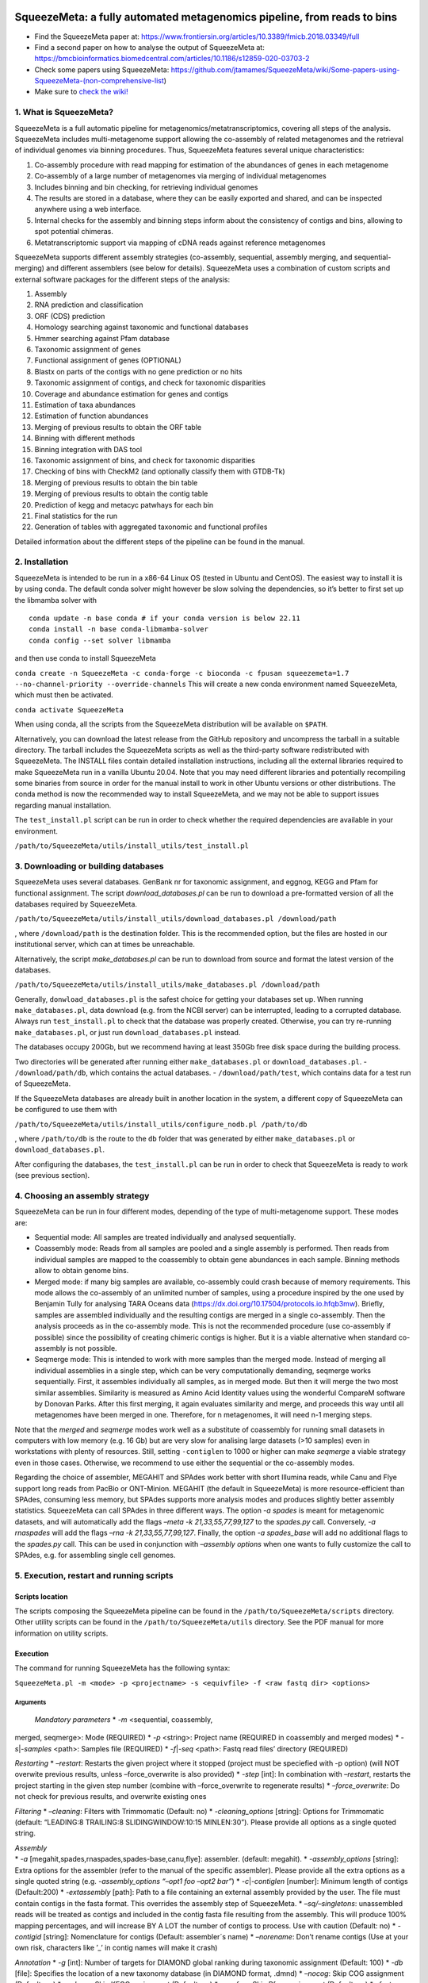 .. image:: https://github.com/jtamames/SqueezeM/blob/images/logo.svg
  :width: 20%
  :align: right
  :alt: SqueezeMeta logo

************************************************************************
SqueezeMeta: a fully automated metagenomics pipeline, from reads to bins
************************************************************************

-  Find the SqueezeMeta paper at:
   https://www.frontiersin.org/articles/10.3389/fmicb.2018.03349/full
-  Find a second paper on how to analyse the output of SqueezeMeta at:
   https://bmcbioinformatics.biomedcentral.com/articles/10.1186/s12859-020-03703-2
-  Check some papers using SqueezeMeta:
   https://github.com/jtamames/SqueezeMeta/wiki/Some-papers-using-SqueezeMeta-(non-comprehensive-list)
-  Make sure to `check the
   wiki! <https://github.com/jtamames/SqueezeMeta/wiki>`__

1. What is SqueezeMeta?
=======================

SqueezeMeta is a full automatic pipeline for
metagenomics/metatranscriptomics, covering all steps of the analysis.
SqueezeMeta includes multi-metagenome support allowing the co-assembly
of related metagenomes and the retrieval of individual genomes via
binning procedures. Thus, SqueezeMeta features several unique
characteristics:

1) Co-assembly procedure with read mapping for estimation of the
   abundances of genes in each metagenome
2) Co-assembly of a large number of metagenomes via merging of
   individual metagenomes
3) Includes binning and bin checking, for retrieving individual genomes
4) The results are stored in a database, where they can be easily
   exported and shared, and can be inspected anywhere using a web
   interface.
5) Internal checks for the assembly and binning steps inform about the
   consistency of contigs and bins, allowing to spot potential chimeras.
6) Metatranscriptomic support via mapping of cDNA reads against
   reference metagenomes

SqueezeMeta supports different assembly strategies (co-assembly,
sequential, assembly merging, and sequential-merging) and different
assemblers (see below for details). SqueezeMeta uses a combination of
custom scripts and external software packages for the different steps of
the analysis:

1)  Assembly
2)  RNA prediction and classification
3)  ORF (CDS) prediction
4)  Homology searching against taxonomic and functional databases
5)  Hmmer searching against Pfam database
6)  Taxonomic assignment of genes
7)  Functional assignment of genes (OPTIONAL)
8)  Blastx on parts of the contigs with no gene prediction or no hits
9)  Taxonomic assignment of contigs, and check for taxonomic disparities
10) Coverage and abundance estimation for genes and contigs
11) Estimation of taxa abundances
12) Estimation of function abundances
13) Merging of previous results to obtain the ORF table
14) Binning with different methods
15) Binning integration with DAS tool
16) Taxonomic assignment of bins, and check for taxonomic disparities
17) Checking of bins with CheckM2 (and optionally classify them with
    GTDB-Tk)
18) Merging of previous results to obtain the bin table
19) Merging of previous results to obtain the contig table
20) Prediction of kegg and metacyc patwhays for each bin
21) Final statistics for the run
22) Generation of tables with aggregated taxonomic and functional
    profiles

Detailed information about the different steps of the pipeline can be
found in the manual.

2. Installation
===============

SqueezeMeta is intended to be run in a x86-64 Linux OS (tested in Ubuntu
and CentOS). The easiest way to install it is by using conda. The
default conda solver might however be slow solving the dependencies, so
it’s better to first set up the libmamba solver with

::

   conda update -n base conda # if your conda version is below 22.11
   conda install -n base conda-libmamba-solver
   conda config --set solver libmamba

and then use conda to install SqueezeMeta

``conda create -n SqueezeMeta -c conda-forge -c bioconda -c fpusan squeezemeta=1.7 --no-channel-priority --override-channels``
This will create a new conda environment named SqueezeMeta, which must
then be activated.

``conda activate SqueezeMeta``

When using conda, all the scripts from the SqueezeMeta distribution will
be available on ``$PATH``.

Alternatively, you can download the latest release from the GitHub
repository and uncompress the tarball in a suitable directory. The
tarball includes the SqueezeMeta scripts as well as the third-party
software redistributed with SqueezeMeta. The INSTALL files contain
detailed installation instructions, including all the external libraries
required to make SqueezeMeta run in a vanilla Ubuntu 20.04. Note that
you may need different libraries and potentially recompiling some
binaries from source in order for the manual install to work in other
Ubuntu versions or other distributions. The conda method is now the
recommended way to install SqueezeMeta, and we may not be able to
support issues regarding manual installation.

The ``test_install.pl`` script can be run in order to check whether the
required dependencies are available in your environment.

``/path/to/SqueezeMeta/utils/install_utils/test_install.pl``

3. Downloading or building databases
====================================

SqueezeMeta uses several databases. GenBank nr for taxonomic assignment,
and eggnog, KEGG and Pfam for functional assignment. The script
*download_databases.pl* can be run to download a pre-formatted version
of all the databases required by SqueezeMeta.

``/path/to/SqueezeMeta/utils/install_utils/download_databases.pl /download/path``

, where ``/download/path`` is the destination folder. This is the
recommended option, but the files are hosted in our institutional
server, which can at times be unreachable.

Alternatively, the script *make_databases.pl* can be run to download
from source and format the latest version of the databases.

``/path/to/SqueezeMeta/utils/install_utils/make_databases.pl /download/path``

Generally, ``donwload_databases.pl`` is the safest choice for getting
your databases set up. When running ``make_databases.pl``, data download
(e.g. from the NCBI server) can be interrupted, leading to a corrupted
database. Always run ``test_install.pl`` to check that the database was
properly created. Otherwise, you can try re-running
``make_databases.pl``, or just run ``download_databases.pl`` instead.

The databases occupy 200Gb, but we recommend having at least 350Gb free
disk space during the building process.

Two directories will be generated after running either
``make_databases.pl`` or ``download_databases.pl``. -
``/download/path/db``, which contains the actual databases. -
``/download/path/test``, which contains data for a test run of
SqueezeMeta.

If the SqueezeMeta databases are already built in another location in
the system, a different copy of SqueezeMeta can be configured to use
them with

``/path/to/SqueezeMeta/utils/install_utils/configure_nodb.pl /path/to/db``

, where ``/path/to/db`` is the route to the ``db`` folder that was
generated by either ``make_databases.pl`` or ``download_databases.pl``.

After configuring the databases, the ``test_install.pl`` can be run in
order to check that SqueezeMeta is ready to work (see previous section).

4. Choosing an assembly strategy
================================

SqueezeMeta can be run in four different modes, depending of the type of
multi-metagenome support. These modes are:

-  Sequential mode: All samples are treated individually and analysed
   sequentially.

-  Coassembly mode: Reads from all samples are pooled and a single
   assembly is performed. Then reads from individual samples are mapped
   to the coassembly to obtain gene abundances in each sample. Binning
   methods allow to obtain genome bins.

-  Merged mode: if many big samples are available, co-assembly could
   crash because of memory requirements. This mode allows the
   co-assembly of an unlimited number of samples, using a procedure
   inspired by the one used by Benjamin Tully for analysing TARA Oceans
   data (https://dx.doi.org/10.17504/protocols.io.hfqb3mw). Briefly,
   samples are assembled individually and the resulting contigs are
   merged in a single co-assembly. Then the analysis proceeds as in the
   co-assembly mode. This is not the recommended procedure (use
   co-assembly if possible) since the possibility of creating chimeric
   contigs is higher. But it is a viable alternative when standard
   co-assembly is not possible.

-  Seqmerge mode: This is intended to work with more samples than the
   merged mode. Instead of merging all individual assemblies in a single
   step, which can be very computationally demanding, seqmerge works
   sequentially. First, it assembles individually all samples, as in
   merged mode. But then it will merge the two most similar assemblies.
   Similarity is measured as Amino Acid Identity values using the
   wonderful CompareM software by Donovan Parks. After this first
   merging, it again evaluates similarity and merge, and proceeds this
   way until all metagenomes have been merged in one. Therefore, for n
   metagenomes, it will need n-1 merging steps.

Note that the *merged* and *seqmerge* modes work well as a substitute of
coassembly for running small datasets in computers with low memory
(e.g. 16 Gb) but are very slow for analising large datasets (>10
samples) even in workstations with plenty of resources. Still, setting
``-contiglen`` to 1000 or higher can make *seqmerge* a viable strategy
even in those cases. Otherwise, we recommend to use either the
sequential or the co-assembly modes.

Regarding the choice of assembler, MEGAHIT and SPAdes work better with
short Illumina reads, while Canu and Flye support long reads from PacBio
or ONT-Minion. MEGAHIT (the default in SqueezeMeta) is more
resource-efficient than SPAdes, consuming less memory, but SPAdes
supports more analysis modes and produces slightly better assembly
statistics. SqueezeMeta can call SPAdes in three different ways. The
option *-a spades* is meant for metagenomic datasets, and will
automatically add the flags *–meta -k 21,33,55,77,99,127* to the
*spades.py* call. Conversely, *-a rnaspades* will add the flags *–rna -k
21,33,55,77,99,127*. Finally, the option *-a spades_base* will add no
additional flags to the *spades.py* call. This can be used in
conjunction with *–assembly options* when one wants to fully customize
the call to SPAdes, e.g. for assembling single cell genomes.

5. Execution, restart and running scripts
=========================================

Scripts location
----------------

The scripts composing the SqueezeMeta pipeline can be found in the
``/path/to/SqueezeMeta/scripts`` directory. Other utility scripts can be
found in the ``/path/to/SqueezeMeta/utils`` directory. See the PDF
manual for more information on utility scripts.

Execution
---------

The command for running SqueezeMeta has the following syntax:

``SqueezeMeta.pl -m <mode> -p <projectname> -s <equivfile> -f <raw fastq dir> <options>``

Arguments
^^^^^^^^^

 *Mandatory parameters* \* *-m* <sequential, coassembly,
merged, seqmerge>: Mode (REQUIRED) \* *-p* <string>: Project name
(REQUIRED in coassembly and merged modes) \* *-s*\ \|\ *-samples*
<path>: Samples file (REQUIRED) \* *-f*\ \|\ *-seq* <path>: Fastq read
files’ directory (REQUIRED)

*Restarting* \* *–restart*: Restarts the given project where it stopped
(project must be speciefied with -p option) (will NOT overwite previous
results, unless –force_overwrite is also provided) \* *-step* [int]: In
combination with *–restart*, restarts the project starting in the given
step number (combine with –force_overwrite to regenerate results) \*
*–force_overwrite*: Do not check for previous results, and overwrite
existing ones

*Filtering* \* *–cleaning*: Filters with Trimmomatic (Default: no) \*
*-cleaning_options* [string]: Options for Trimmomatic (default:
“LEADING:8 TRAILING:8 SLIDINGWINDOW:10:15 MINLEN:30”). Please provide
all options as a single quoted string.

| *Assembly*
| \* *-a* [megahit,spades,rnaspades,spades-base,canu,flye]: assembler.
  (default: megahit). \* *-assembly_options* [string]: Extra options for
  the assembler (refer to the manual of the specific assembler). Please
  provide all the extra options as a single quoted string
  (e.g. *-assembly_options “–opt1 foo –opt2 bar”*) \*
  *-c*\ \|\ *-contiglen* [number]: Minimum length of contigs
  (Default:200) \* *-extassembly* [path]: Path to a file containing an
  external assembly provided by the user. The file must contain contigs
  in the fasta format. This overrides the assembly step of SqueezeMeta.
  \* *–sq/–singletons*: unassembled reads will be treated as contigs and
  included in the contig fasta file resulting from the assembly. This
  will produce 100% mapping percentages, and will increase BY A LOT the
  number of contigs to process. Use with caution (Default: no) \*
  *-contigid* [string]: Nomenclature for contigs (Default: assembler´s
  name) \* *–norename*: Don’t rename contigs (Use at your own risk,
  characters like ’\_’ in contig names will make it crash)

*Annotation* \* *-g* [int]: Number of targets for DIAMOND global ranking
during taxonomic assignment (Default: 100) \* *-db* [file]: Specifies
the location of a new taxonomy database (in DIAMOND format, .dmnd) \*
*–nocog*: Skip COG assignment (Default: no) \* *–nokegg*: Skip KEGG
assignment (Default: no) \* *–nopfam*: Skip Pfam assignment (Default:
no) \* *–fastnr*: Run DIAMOND in –fast mode for taxonomic assignment
(Default: no) \* *–euk*: Drop identity filters for eukaryotic annotation
(Default: no). This is recommended for analyses in which the eukaryotic
population is relevant, as it will yield more annotations. See the
manual for details \* *-consensus* [float]: Minimum percentage of genes
for a taxon needed for contig consensus (Default: 50) \* *-extdb*
[path]: List of additional user-provided databases for functional
annotations. More information can be found in the manual \*
*–D*\ \|\ *–doublepass*: Run BlastX ORF prediction in addition to
Prodigal (Default: no)

*Mapping* \* *-map* [bowtie,bwa,minimap2-ont,minimap2-pb,minimap2-sr]:
Read mapper (Default: bowtie) \* *-mapping_options* [string]: Extra
options for the mapper (refer to the manual of the specific mapper).
Please provide all the extra options as a single quoted string
(e.g. *-mapping_options “–opt1 foo –opt2 bar”*)

*Binning* \* *–nobins*: Skip all binning (Default: no). Overrides
-binners \* *–onlybins*: Run only assembly, binning and bin statistics
(including GTDB-Tk if requested) (Default: no) \* *-binners* [string]:
Comma-separated list with the binning programs to be used (available:
maxbin, metabat2, concoct) (Default: concoct,metabat2) \* *-taxbinmode*
[string]: Source of taxonomy annotation of bins (s: SqueezeMeta; c:
CheckM; s+c: SqueezeMeta+CheckM; c+s: CheckM+SqueezeMeta; (Default: s)
\* *–nomarkers*: Skip retrieval of universal marker genes from bins.
Note that, while this precludes recalculation of bin
completeness/contamination in SQMtools for bin refining, you will still
get completeness/contamination estimates of the original bins obtained
in SqueezeMeta \* *–gtdbtk*: Run GTDB-Tk to classify the bins. Requires
a working GTDB-Tk installation available in your environment \*
*-gtdbtk_data_path* [path]: Path to the GTDB database, by default it is
assumed to be present in ``/path/to/SqueezeMeta/db/gtdb`` \* *-extbins*
[path]: Path to a directory containing external genomes/bins provided by
the user. There must be one file per genome/bin, containing each contigs
in the fasta format. This overrides the assembly and binning steps

*Performance* \* *-t* [number]: Number of threads (Default:12) \*
*-b*\ \|\ *-block-size* [number]: Block size for DIAMOND against the nr
database (Default: calculate automatically) \* *-canumem* [number]:
Memory for Canu in Gb (Default: 32) \* *–lowmem*: Run on less than 16 Gb
of RAM memory (Default: no). Equivalent to: -b 3 -canumem 15

*Other* \* *–minion*: Run on MinION reads (Default: no). Equivalent to
-a canu -map minimap2-ont \* *-test* [step]: For testing purposes, stops
AFTER the given step number \* *–empty*: Creates an empty directory
structure and configuration files. It does not run the pipeline

*Information* \* *-v*: Version number \* *-h*: Display help

**Example SqueezeMeta call:**
``SqueezeMeta.pl -m coassembly -p test -s test.samples -f mydir --nopfam -miniden 50``

This will create a project “test” for co-assembling the samples
specified in the file “test.samples”, using a minimum identity of 50%
for taxonomic and functional assignment, and skipping Pfam annotation.
The -p parameter indicates the name under which all results and data
files will be saved. This is not required for sequential mode, where the
name will be taken from the samples file instead. The -f parameter
indicates the directory where the read files specified in the sample
file are stored.

The samples file
----------------

The samples file specifies the samples, the names of their corresponding
raw read files and the sequencing pair represented in those files,
separated by tabulators.

It has the format: ``<Sample>   <filename>  <pair1|pair2>``

An example would be

::

   Sample1 readfileA_1.fastq   pair1
   Sample1 readfileA_2.fastq   pair2
   Sample1 readfileB_1.fastq   pair1
   Sample1 readfileB_2.fastq   pair2
   Sample2 readfileC_1.fastq.gz    pair1
   Sample2 readfileC_2.fastq.gz    pair2
   Sample3 readfileD_1.fastq   pair1   noassembly
   Sample3 readfileD_2.fastq   pair2   noassembly

The first column indicates the sample id (this will be the project name
in sequential mode), the second contains the file names of the
sequences, and the third specifies the pair number of the reads. A
fourth optional column can take the ``noassembly`` value, indicating
that these sample must not be assembled with the rest (but will be
mapped against the assembly to get abundances). This is the case for
RNAseq reads that can hamper the assembly but we want them mapped to get
transcript abundance of the genes in the assembly. Similarly, an extra
column with the ``nobinning`` value can be included in order to avoid
using those samples for binning. Notice that a sample can have more than
one set of paired reads. The sequence files can be in fastq or fasta
format, and can be gzipped. If a sample contains paired libraries, it is
the user’s responsability to make sure that the forward and reverse
files are truly paired (i.e. they contain the same number of reads in
the same order). Some quality filtering / trimming tools may produce
unpaired filtered fastq files from paired input files (particularly if
run without the right parameters). This may result in SqueezeMeta
failing or producing incorrect results.

Restart
-------

Any interrupted SqueezeMeta run can be restarted using the program the
flag ``--restart``. It has the syntax:

``SqueezeMeta.pl -p <projectname> --restart``

This command will restart the run of that project by reading the
progress.txt file to find out the point where the run stopped.

Alternatively, the run can be restarted from a specific step by issuing
the command:

``SqueezeMeta.pl -p <projectname> --restart -step <step_to_restart_from>``

By default, already completed steps will not be repeated when
restarting, even if requested with ``-step``. In order to repeat already
completed steps you must also provide the flag ``--force_overwrite``.

e.g. ``SqueezeMeta.pl --restart -p <projectname> -step 6 --force_overwrite``
would restart the pipeline from the taxonomic assignment of genes. The
different steps of the pipeline are listed in section 1.

Running scripts
---------------

Also, any individual script of the pipeline can be run using the same
syntax:

``script <projectname>`` (for instance,
``04.rundiamond.pl <projectname>`` to repeat the DIAMOND run for the
project)

6. Analizing an user-supplied assembly
======================================

An user-supplied assembly can be passed to SqueezeMeta with the flag
*-extassembly <your_assembly.fasta>*. The contigs in that fasta file
will be analyzed by the SqueezeMeta pipeline starting from step 2.

7. Using external databases for functional annotation
=====================================================

Version 1.0 implements the possibility of using one or several
user-provided databases for functional annotation. This is invoked using
the *-extdb* option. Please refer to the manual for details.

8. Extra sensitive detection of ORFs
====================================

Version 1.0 implements the *–D* option (*doublepass*), that attempts to
provide a more sensitive ORF detection by combining the Prodigal
prediction with a BlastX search on parts of the contigs where no ORFs
were predicted, or where predicted ORFs did not match anything in the
taxonomic and functional databases.

9. Testing SqueezeMeta
======================

The *download_databases.pl* and *make_databases.pl* scripts also
download two datasets for testing that the program is running correctly.
Assuming either was run with the directory ``/download/path`` as its
target the test run can be executed with

| ``cd </download/path/test>``
| ``SqueezeMeta.pl -m coassembly -p Hadza -s test.mock.samples -f raw``

Alternatively, ``-m sequential`` or ``-m merged`` can be used.

In addition to this mock dataset, we also provide two real metagenomes.
A test run on those can be executed with

``SqueezeMeta.pl -m coassembly -p Hadza -s test.samples -f raw``

10. Working with Oxford Nanopore MinION and PacBio reads
========================================================

Since version 0.3.0, SqueezeMeta is able to seamlessly work with
single-end reads. In order to obtain better mappings of MinION and
PacBio reads against the assembly, we advise to use minimap2 for read
counting, by including the *-map minimap2-ont* (MinION) or *-map
minimap2-pb* (PacBio) flags when calling SqueezeMeta. We also include
the Canu and Flye assemblers, which are specially tailored to work with
long, noisy reads. They can be selected by including the *-a canu* or
*-a flye* flag when calling SqueezeMeta. As a shortcut, the *–minion*
flag will use both Canu and minimap2 for Oxford Nanopore MinION reads.
As an alternative to assembly, we also provide the *sqm_longreads.pl*
script, which will predict and annotate ORFs within individual long
reads.

11. Working in a low-memory environment
=======================================

In our experience, assembly and DIAMOND alignment against the nr
database are the most memory-hungry parts of the pipeline. By default
SqueezeMeta will set up the right parameters for DIAMOND and the Canu
assembler based on the available memory in the system. DIAMOND memory
usage can be manually controlled via the *-b* parameter (DIAMOND will
consume ~5\*\ *b* Gb of memory according to the documentation, but to be
safe we set *-b* to *free_ram/8*). Assembly memory usage is trickier, as
memory requirements increase with the number of reads in a sample. We
have managed to run SqueezeMeta with as much as 42M 2x100 Illumina HiSeq
pairs on a virtual machine with only 16Gb of memory. Conceivably, larger
samples could be split an assembled in chunks using the merged mode. We
include the shortcut flag *–lowmem*, which will set DIAMOND block size
to 3, and Canu memory usage to 15Gb. This is enough to make SqueezeMeta
run on 16Gb of memory, and allows the *in situ* analysis of Oxford
Nanopore MinION reads. Under such computational limitations, we have
been able to coassemble and analyze 10 MinION metagenomes (taken from
SRA project
`SRP163045 <https://www.ncbi.nlm.nih.gov/sra/?term=SRP163045>`__) in
less than 4 hours.

12. Tips for working in a computing cluster
===========================================

SqueezeMeta will work fine inside a computing cluster, but there are
some extra things that must be taken into account. Here is a list in
progress based on frequent issues that have been reported. - Run
``test_install.pl`` to make sure that everything is properly configured.
- If using the conda environment, make sure that it is properly
activated by your batch script. - If an administrator has set up
SqueezeMeta for you (and you have no write privileges in the
installation directory), make sure they have run ``make_databases.pl``,
``download_databases.pl`` or ``configure_nodb.pl`` according to the
installation instructions. Once again, ``test_install.pl`` should tell
you whether things seem to be ok. - Make sure to request enough memory.
See the previous section for a rough guide on what is “enough”. If you
get a crash during the assembly or during the annotation step, it will
be likely because you ran out of memory. - Make sure to manually set the
``-b`` parameter so that it matches the amount of memory that you
requested divided by 8. Otherwise, SqueezeMeta will assume that it can
use all the free memory in the node in which it is running. This is fine
if you got a full node for yourself, but will lead to crashes otherwise.

13. Updating SqueezeMeta
========================

Assuming your databases are not inside the SqueezeMeta directory, just
remove it, download the new version and configure it with

``/path/to/SqueezeMeta/utils/install_utils/configure_nodb.pl /path/to/db``

14. Downstream analysis of SqueezeMeta results
==============================================

SqueezeMeta comes with a variety of options to explore the results and
generate different plots. These are fully described in the PDF manual
and in the `wiki <https://github.com/jtamames/SqueezeMeta/wiki>`__.
Briefly, the three main ways to analyze the output of SqueezeMeta are
the following:

.. image:: https://github.com/jtamames/SqueezeM/blob/images/Figure_1_readmeSQM.svg
   :width: 50%
   :align: right
   :alt: Downstream analysis of SqueezeMeta results

**1) Integration with R:** We provide the *SQMtools* R package, which
allows to easily load a whole SqueezeMeta project and expose the results
into R. The package includes functions to select particular taxa or
functions and generate plots. The package also makes the different
tables generated by SqueezeMeta easily available for third-party R
packages such as *vegan* (for multivariate analysis), *DESeq2* (for
differential abundance testing) or for custom analysis pipelines. See
examples
`here <https://github.com/jtamames/SqueezeMeta/wiki/Using-R-to-analyze-your-SQM-results>`__.
**SQMtools can also be used in Mac or Windows**, meaning that you can
run SqueezeMeta in your Linux server and then move the results to your
own computer and analyze them there. See advice for this below.

**2) Integration with the anvi’o analysis pipeline:** We provide a
compatibility layer for loading SqueezeMeta results into the anvi’o
analysis and visualization platform
(http://merenlab.org/software/anvio/). This includes a built-in query
language for selecting the contigs to be visualized in the anvi’o
interactive interface. See examples
`here <https://github.com/jtamames/SqueezeMeta/wiki/Loading-SQM-results-into-anvi'o>`__.

We also include utility scripts for generating
`itol <https://itol.embl.de/>`__ and
`pavian <https://ccb.jhu.edu/software/pavian/>`__ -compatible outputs.

15. Analyzing SqueezeMeta results in your desktop computer
==========================================================

Many users run SqueezeMeta remotely (e.g. in a computing cluster).
However it is easier to explore the results interactively from your own
computer. Since version 1.6.2, we provide an easy way to achieve this.
1) In the system in which you ran SqueezeMeta, run the utility script
``sqm2zip.py /path/to/my_project /output/dir``, where
``/path/to/my_project`` is the path to the output of SqueezeMeta, and
``/output/dir`` an arbitrary output directory. 2) This will generate a
file in ``/output/dir`` named ``my_project.zip``, which contains the
essential files needed to load your project into SQMtools. Transfer this
file to your desktop computer. 3) Assuming R is present in your desktop
computer, you can install SQMtools with
``if (!require("BiocManager", quietly = TRUE)) { install.packages("BiocManager")}; BiocManager::install("SQMtools")``.
This will work seamlessly in Windows and Mac computers, for Linux you
may need to previously install the *libcurl* development library. 4) You
can load the project directly from the zip file (no need for
decompressing) with
``import(SQMtools); SQM = loadSQM("/path/to/my_project.zip")``.

16. Alternative analysis modes
==============================

In addition to the main SqueezeMeta pipeline, we provide two extra modes
that enable the analysis of individual reads.

**1) sqm_reads.pl**: This script performs taxonomic and functional
assignments on individual reads rather than contigs. This can be useful
when the assembly quality is low, or when looking for low abundance
functions that might not have enough coverage to be assembled.

**2) sqm_longreads.pl**: This script performs taxonomic and functional
assignments on individual reads rather than contigs, assuming that more
than one ORF can be found in the same read (e.g. as happens in PacBio or
MinION reads).

**3) sqm_hmm_reads.pl**: This script provides a wrapper to the
`Short-Pair <https://sourceforge.net/projects/short-pair/>`__ software,
which allows to screen the reads for particular functions using an
ultra-sensitive HMM algorithm.

**4) sqm_mapper.pl**: This script maps reads to a given reference using
one of the included sequence aligners (Bowtie2, BWA), and provides
estimation of the abundance of the contigs and ORFs in the reference.
Alternatively, it can be used to filter out the reads mapping to a given
reference.

**5) sqm_annot.pl**: This script performs functional and taxonomic
annotation for a set of genes, for instance these encoded in a genome
(or sets of contigs).

17. Adding new binners and assemblers
=====================================

With some extra scripting, you can integrate other assembly and binning
programs into the SqueezeMeta pipeline. See the PDF manual for details.

18. License and third-party software
====================================

SqueezeMeta is distributed under a GPL-3 license. Additionally,
SqueezeMeta redistributes the following third-party software:

- `trimmomatic <http://www.usadellab.org/cms/?page=trimmomatic>`__
- `Megahit <https://github.com/voutcn/megahit>`__
- `Spades <http://cab.spbu.ru/software/spades>`__
- `canu <https://github.com/marbl/canu>`__
- `prinseq <http://prinseq.sourceforge.net>`__
- `kmer-db <https://github.com/refresh-bio/kmer-db>`__
- `cd-hit <https://github.com/weizhongli/cdhit>`__
- `amos <http://www.cs.jhu.edu/~genomics/AMOS>`__
- `mummer <https://github.com/mummer4/mummer>`__
- `hmmer <http://hmmer.org/>`__
- `barrnap <https://github.com/tseemann/barrnap>`__
- `aragorn <http://130.235.244.92/ARAGORN/>`__
- `prodigal <https://github.com/hyattpd/Prodigal>`__
- `DIAMOND <https://github.com/bbuchfink/diamond>`__
- `bwa <https://github.com/lh3/bwa>`__
- `minimap2 <https://github.com/lh3/minimap2>`__
- `bowtie2 <http://bowtie-bio.sourceforge.net/bowtie2/index.shtml>`__
- `MaxBin <https://downloads.jbei.org/data/microbial_communities/MaxBin/MaxBin.html>`__
- `MetaBAT <https://bitbucket.org/berkeleylab/metabat>`__
- `CONCOCT <https://github.com/BinPro/CONCOCT>`__
- `DAS tool <https://github.com/cmks/DAS_Tool>`__
- `checkm <http://ecogenomics.github.io/CheckM>`__
- `checkm2 <https://github.com/chklovski/CheckM2/>`__
- `comparem <https://github.com/dparks1134/CompareM>`__
- `MinPath <http://omics.informatics.indiana.edu/MinPath>`__
- `RDP classifier <https://github.com/rdpstaff/classifier>`__
- `pullseq <https://github.com/bcthomas/pullseq>`__
- `Short-Pair <https://sourceforge.net/projects/short-pair/>`__
- `SAMtools <http://samtools.sourceforge.net/>`__
- `Mothur <https://mothur.org/>`__
- `Flye <https://github.com/fenderglass/Flye>`__

19. About
=========

SqueezeMeta is developed by Javier Tamames and Fernando Puente-Sánchez.
Feel free to contact us for support (jtamames@cnb.csic.es,
fernando.puente.sanchez@slu.se).
